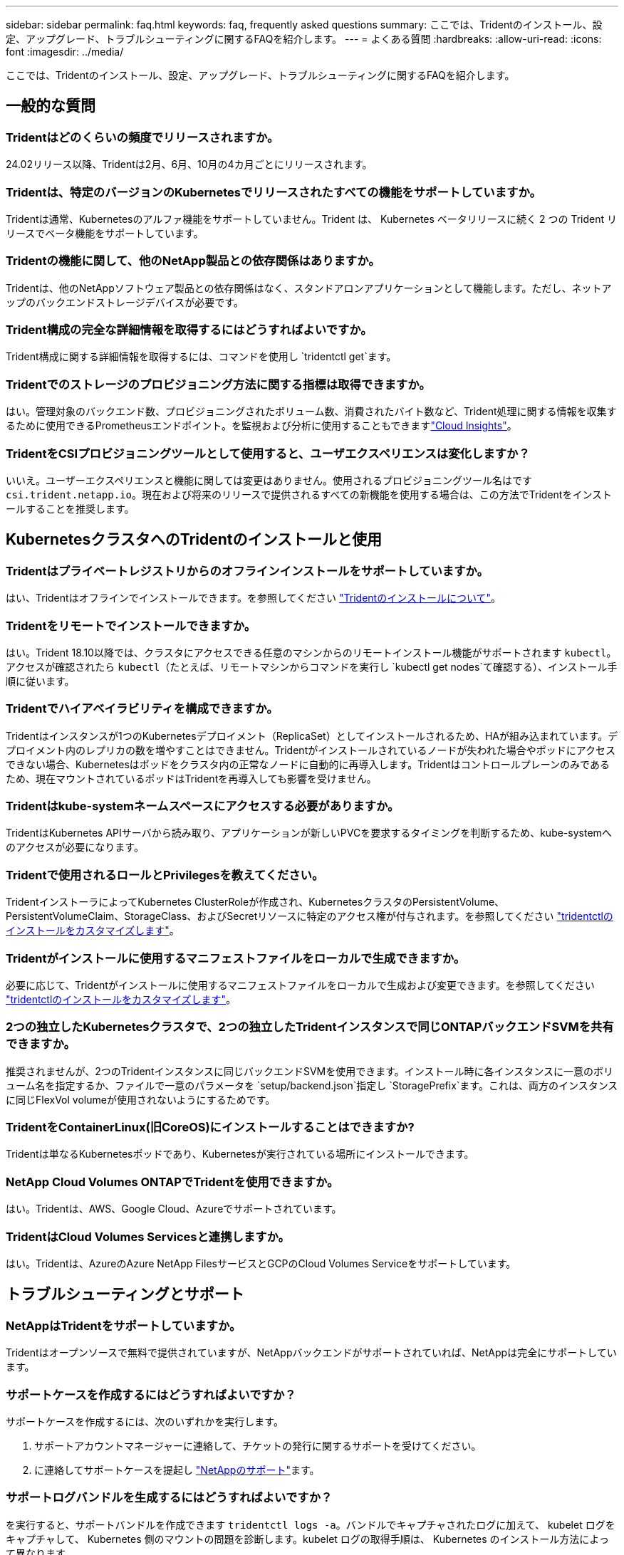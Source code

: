 ---
sidebar: sidebar 
permalink: faq.html 
keywords: faq, frequently asked questions 
summary: ここでは、Tridentのインストール、設定、アップグレード、トラブルシューティングに関するFAQを紹介します。 
---
= よくある質問
:hardbreaks:
:allow-uri-read: 
:icons: font
:imagesdir: ../media/


[role="lead"]
ここでは、Tridentのインストール、設定、アップグレード、トラブルシューティングに関するFAQを紹介します。



== 一般的な質問



=== Tridentはどのくらいの頻度でリリースされますか。

24.02リリース以降、Tridentは2月、6月、10月の4カ月ごとにリリースされます。



=== Tridentは、特定のバージョンのKubernetesでリリースされたすべての機能をサポートしていますか。

Tridentは通常、Kubernetesのアルファ機能をサポートしていません。Trident は、 Kubernetes ベータリリースに続く 2 つの Trident リリースでベータ機能をサポートしています。



=== Tridentの機能に関して、他のNetApp製品との依存関係はありますか。

Tridentは、他のNetAppソフトウェア製品との依存関係はなく、スタンドアロンアプリケーションとして機能します。ただし、ネットアップのバックエンドストレージデバイスが必要です。



=== Trident構成の完全な詳細情報を取得するにはどうすればよいですか。

Trident構成に関する詳細情報を取得するには、コマンドを使用し `tridentctl get`ます。



=== Tridentでのストレージのプロビジョニング方法に関する指標は取得できますか。

はい。管理対象のバックエンド数、プロビジョニングされたボリューム数、消費されたバイト数など、Trident処理に関する情報を収集するために使用できるPrometheusエンドポイント。を監視および分析に使用することもできますlink:https://docs.netapp.com/us-en/cloudinsights/["Cloud Insights"^]。



=== TridentをCSIプロビジョニングツールとして使用すると、ユーザエクスペリエンスは変化しますか？

いいえ。ユーザーエクスペリエンスと機能に関しては変更はありません。使用されるプロビジョニングツール名はです `csi.trident.netapp.io`。現在および将来のリリースで提供されるすべての新機能を使用する場合は、この方法でTridentをインストールすることを推奨します。



== KubernetesクラスタへのTridentのインストールと使用



=== Tridentはプライベートレジストリからのオフラインインストールをサポートしていますか。

はい、Tridentはオフラインでインストールできます。を参照してください link:../trident-get-started/kubernetes-deploy.html["Tridentのインストールについて"^]。



=== Tridentをリモートでインストールできますか。

はい。Trident 18.10以降では、クラスタにアクセスできる任意のマシンからのリモートインストール機能がサポートされます `kubectl`。アクセスが確認されたら `kubectl`（たとえば、リモートマシンからコマンドを実行し `kubectl get nodes`て確認する）、インストール手順に従います。



=== Tridentでハイアベイラビリティを構成できますか。

Tridentはインスタンスが1つのKubernetesデプロイメント（ReplicaSet）としてインストールされるため、HAが組み込まれています。デプロイメント内のレプリカの数を増やすことはできません。Tridentがインストールされているノードが失われた場合やポッドにアクセスできない場合、Kubernetesはポッドをクラスタ内の正常なノードに自動的に再導入します。Tridentはコントロールプレーンのみであるため、現在マウントされているポッドはTridentを再導入しても影響を受けません。



=== Tridentはkube-systemネームスペースにアクセスする必要がありますか。

TridentはKubernetes APIサーバから読み取り、アプリケーションが新しいPVCを要求するタイミングを判断するため、kube-systemへのアクセスが必要になります。



=== Tridentで使用されるロールとPrivilegesを教えてください。

TridentインストーラによってKubernetes ClusterRoleが作成され、KubernetesクラスタのPersistentVolume、PersistentVolumeClaim、StorageClass、およびSecretリソースに特定のアクセス権が付与されます。を参照してください link:../trident-get-started/kubernetes-customize-deploy-tridentctl.html["tridentctlのインストールをカスタマイズします"^]。



=== Tridentがインストールに使用するマニフェストファイルをローカルで生成できますか。

必要に応じて、Tridentがインストールに使用するマニフェストファイルをローカルで生成および変更できます。を参照してください link:trident-get-started/kubernetes-customize-deploy-tridentctl.html["tridentctlのインストールをカスタマイズします"^]。



=== 2つの独立したKubernetesクラスタで、2つの独立したTridentインスタンスで同じONTAPバックエンドSVMを共有できますか。

推奨されませんが、2つのTridentインスタンスに同じバックエンドSVMを使用できます。インストール時に各インスタンスに一意のボリューム名を指定するか、ファイルで一意のパラメータを `setup/backend.json`指定し `StoragePrefix`ます。これは、両方のインスタンスに同じFlexVol volumeが使用されないようにするためです。



=== TridentをContainerLinux(旧CoreOS)にインストールすることはできますか?

Tridentは単なるKubernetesポッドであり、Kubernetesが実行されている場所にインストールできます。



=== NetApp Cloud Volumes ONTAPでTridentを使用できますか。

はい。Tridentは、AWS、Google Cloud、Azureでサポートされています。



=== TridentはCloud Volumes Servicesと連携しますか。

はい。Tridentは、AzureのAzure NetApp FilesサービスとGCPのCloud Volumes Serviceをサポートしています。



== トラブルシューティングとサポート



=== NetAppはTridentをサポートしていますか。

Tridentはオープンソースで無料で提供されていますが、NetAppバックエンドがサポートされていれば、NetAppは完全にサポートしています。



=== サポートケースを作成するにはどうすればよいですか？

サポートケースを作成するには、次のいずれかを実行します。

. サポートアカウントマネージャーに連絡して、チケットの発行に関するサポートを受けてください。
. に連絡してサポートケースを提起し https://www.netapp.com/company/contact-us/support/["NetAppのサポート"^]ます。




=== サポートログバンドルを生成するにはどうすればよいですか？

を実行すると、サポートバンドルを作成できます `tridentctl logs -a`。バンドルでキャプチャされたログに加えて、 kubelet ログをキャプチャして、 Kubernetes 側のマウントの問題を診断します。kubelet ログの取得手順は、 Kubernetes のインストール方法によって異なります。



=== 新しい機能のリクエストを発行する必要がある場合は、どうすればよいですか。

問題を作成し https://github.com/NetApp/trident["Trident Github の利用"^]、問題の件名と説明に*RFE*を記載します。



=== 不具合を発生させる場所

で問題を作成し https://github.com/NetApp/trident["Trident Github の利用"^]ます。問題に関連する必要なすべての情報とログを記録しておいてください。



=== Tridentに関する簡単な質問があり、説明が必要な場合はどうなりますか？コミュニティやフォーラムはありますか？

ご質問、問題、ご要望がございましたら、TridentまたはGitHubからお問い合わせlink:https://discord.gg/NetApp["チャネルを外します"^]ください。



=== ストレージシステムのパスワードが変更され、Tridentが機能しなくなりました。どうすれば回復できますか？

バックエンドのパスワードをで更新し `tridentctl update backend myBackend -f </path/to_new_backend.json> -n trident`ます。この例では、をバックエンド名と ``/path/to_new_backend.json`正しいファイルへのパスに `backend.json`置き換えます `myBackend`。



=== TridentでKubernetesノードが見つかりません。この問題を解決するにはどうすればよいですか

TridentがKubernetesノードを検出できない可能性があるシナリオは2つあります。Kubernetes または DNS 問題内のネットワーク問題が原因の場合もあります。各 Kubernetes ノードで実行される Trident ノードのデデーモンが Trident コントローラと通信し、 Trident にノードを登録できる必要があります。この問題は、Tridentのインストール後にネットワークの変更が発生した場合、クラスタに追加された新しいKubernetesノードでのみ発生します。



=== Trident ポッドが破損すると、データは失われますか？

Trident ポッドが削除されても、データは失われません。TridentのメタデータはCRDオブジェクトに格納されます。Trident によってプロビジョニングされた PVS はすべて正常に機能します。



== Tridentのアップグレード



=== 古いバージョンから新しいバージョンに直接アップグレードできますか（いくつかのバージョンはスキップします）？

NetAppでは、Tridentをあるメジャーリリースから次のメジャーリリースにアップグレードできます。バージョン 18.xx から 19.xx 、 19.xx から 20.xx にアップグレードできます。本番環境の導入前に、ラボでアップグレードをテストする必要があります。



=== Trident を以前のリリースにダウングレードできますか。

アップグレード、依存関係の問題、またはアップグレードの失敗または不完全な実行後に見つかったバグの修正が必要な場合は、そのバージョンに固有の手順を使用して以前のバージョンを再インストールする必要がありますlink:trident-managing-k8s/uninstall-trident.html["Tridentのアンインストール"]。これは、以前のバージョンにダウングレードするための唯一の推奨方法です。



== バックエンドとボリュームを管理



=== ONTAPバックエンド定義ファイルに管理LIFとデータLIFの両方を定義する必要がありますか。

管理LIFは必須です。DataLIFの種類：

* ONTAP SAN：iSCSIには指定しないでください。Tridentは、を使用してlink:https://docs.netapp.com/us-en/ontap/san-admin/selective-lun-map-concept.html["ONTAP の選択的LUNマップ"^]、マルチパスセッションの確立に必要なiSCI LIFを検出します。が明示的に定義されている場合は、警告が生成され `dataLIF`ます。詳細については、を参照してください link:trident-use/ontap-san-examples.html["ONTAP SANの設定オプションと例"] 。
* ONTAP NAS：NetAppでは指定を推奨しています `dataLIF`。指定しない場合、TridentはSVMからデータLIFをフェッチします。NFSのマウント処理に使用するFully Qualified Domain Name（FQDN；完全修飾ドメイン名）を指定すると、ラウンドロビンDNSを作成して複数のデータLIF間で負荷を分散できます。詳細は、を参照してください。link:trident-use/ontap-nas-examples.html["ONTAP NASの設定オプションと例"]




=== TridentはONTAPバックエンド用にCHAPを構成できますか。

はい。Tridentは、ONTAPバックエンドに対して双方向CHAPをサポートしています。これには、バックエンド構成での設定が必要です `useCHAP=true`。



=== Tridentを使用してエクスポートポリシーを管理するにはどうすればよいですか。

Tridentでは、バージョン20.04以降でエクスポートポリシーを動的に作成および管理できます。これにより、ストレージ管理者はバックエンド構成に 1 つ以上の CIDR ブロックを指定でき、 Trident では、その範囲に含まれるノード IP を作成したエクスポートポリシーに追加できます。このようにして、Tridentは、所定のCIDR内にIPを持つノードのルールの追加と削除を自動的に管理します。



=== 管理LIFとデータLIFにIPv6アドレスを使用できますか。

Tridentは次のIPv6アドレスの定義をサポートします

* `managementLIF`また `dataLIF`、ONTAP NASバックエンドにも対応しています。
* `managementLIF`ONTAP SANバックエンドの場合。ONTAP SANバックエンドでは指定できません `dataLIF`。


TridentをIPv6で機能させるには、フラグ（インストール用 `tridentctl`）、（Tridentオペレータ用）、 `IPv6`または（Helmインストール用） `tridentTPv6`を使用してインストールする必要があります `--use-ipv6`。



=== バックエンドの管理 LIF を更新できますか。

はい、コマンドを使用してバックエンドの管理LIFを更新できます `tridentctl update backend`。



=== バックエンドのDataLIFを更新できますか。

DataLIFの更新は、および `ontap-nas-economy`でのみ実行できます `ontap-nas`。



=== Trident for Kubernetesで複数のバックエンドを作成できますか。

Tridentは、同じドライバでも異なるドライバでも、多数のバックエンドを同時にサポートできます。



=== Tridentはバックエンドクレデンシャルをどのように保存しますか。

Tridentは、バックエンドクレデンシャルをKubernetesシークレットとして保存します。



=== Tridentはどのようにして特定のバックエンドを選択しますか。

バックエンド属性を使用してクラスに適したプールを自動的に選択できない場合は `storagePools`、および `additionalStoragePools`パラメータを使用して特定のプールセットを選択します。



=== Tridentが特定のバックエンドからプロビジョニングされないようにするにはどうすればよいですか。

パラメータを `excludeStoragePools`使用して、Tridentがプロビジョニングに使用する一連のプールをフィルタリングし、に一致するプールをすべて削除します。



=== 同じ種類のバックエンドが複数ある場合、Tridentはどのようにして使用するバックエンドを選択しますか。

同じタイプの設定済みバックエンドが複数ある場合、Tridentはおよび `PersistentVolumeClaim`のパラメータに基づいて適切なバックエンドを選択します `StorageClass`。たとえば、ONTAP - NASドライバのバックエンドが複数ある場合、Tridentは、およびの `PersistentVolumeClaim`パラメータを照合し、および `PersistentVolumeClaim`に記載されている要件を提供できるバックエンドを `StorageClass`照合し `StorageClass`ます。要求に一致するバックエンドが複数ある場合、Tridentはそのうちの1つをランダムに選択します。



=== TridentはElement / SolidFireで双方向CHAPをサポートしていますか。

はい。



=== Tridentでは、どのようにしてONTAPボリュームにqtreeを導入しますか。1 つのボリュームに配置できる qtree の数はいくつですか。

 `ontap-nas-economy`ドライバは、同じFlexVol volumeに最大200個のqtree（50~300の間で設定可能）、クラスタノードあたり100,000個、クラスタあたり2.4M個のqtreeを作成します。エコノミードライバによって処理される新しいを入力すると、 `PersistentVolumeClaim`新しいqtreeに対応できるFlexVol volumeがすでに存在するかどうかが確認されます。qtreeに対応するFlexVol volumeが存在しない場合は、新しいFlexVol volumeが作成されます。



=== ONTAP NAS でプロビジョニングされたボリュームに UNIX アクセス権を設定するにはどうすればよいですか。

Tridentによってプロビジョニングされるボリュームに対してUNIX権限を設定するには、バックエンド定義ファイルにパラメータを設定します。



=== ボリュームをプロビジョニングする際に、明示的な ONTAP NFS マウントオプションを設定するにはどうすればよいですか。

Tridentでは、Kubernetesではデフォルトでマウントオプションがどの値にも設定されません。Kubernetesストレージクラスでマウントオプションを指定するには、次の例を参照してlink:https://github.com/NetApp/trident/blob/master/trident-installer/sample-input/storage-class-samples/storage-class-ontapnas-k8s1.8-mountoptions.yaml["ここをクリック"^]ください。



=== プロビジョニングしたボリュームを特定のエクスポートポリシーに設定するにはどうすればよいですか？

適切なホストにボリュームへのアクセスを許可するには、バックエンド定義ファイルで設定されているパラメータを使用し `exportPolicy`ます。



=== ONTAPを使用したTridentによるボリューム暗号化の設定方法を教えてください。

Trident によってプロビジョニングされたボリュームで暗号化を設定するには、バックエンド定義ファイルの暗号化パラメータを使用します。詳細については、以下を参照してください。link:trident-reco/security-reco.html#use-trident-with-nve-and-nae["TridentとNVEおよびNAEとの連携"]



=== Tridentを使用してONTAPのQoSを実装する最良の方法はどれですか。

ONTAPのQoSを実装するために使用し `StorageClasses`ます。



=== Tridentでシンプロビジョニングまたはシックプロビジョニングを指定するにはどうすればよいですか。

ONTAP ドライバは、シンプロビジョニングまたはシックプロビジョニングをサポートします。ONTAP ドライバはデフォルトでシンプロビジョニングに設定されています。シックプロビジョニングが必要な場合は、バックエンド定義ファイルまたはを設定する必要があります `StorageClass`。両方が設定されている場合は、が `StorageClass`優先されます。ONTAP で次の項目を設定します。

. で `StorageClass`、属性をthickに設定し `provisioningType`ます。
. バックエンド定義ファイルで、をvolumeに設定してシックボリュームを有効にします `backend spaceReserve parameter`。




=== 誤って PVC を削除した場合でも、使用中のボリュームが削除されないようにするにはどうすればよいですか。

Kubernetes では、バージョン 1.10 以降、 PVC 保護が自動的に有効になります。



=== Tridentで作成されたNFS PVCを拡張できますか。

はい。Tridentによって作成されたPVCを拡張できます。ボリュームの自動拡張は ONTAP の機能であり、 Trident には適用されません。



=== ボリュームが SnapMirror データ保護（ DP ）モードまたはオフラインモードの間にインポートできますか。

外部ボリュームが DP モードになっているかオフラインになっている場合、ボリュームのインポートは失敗します。次のエラーメッセージが表示されます。

[listing]
----
Error: could not import volume: volume import failed to get size of volume: volume <name> was not found (400 Bad Request) command terminated with exit code 1.
Make sure to remove the DP mode or put the volume online before importing the volume.
----


=== リソースクォータをネットアップクラスタに変換する方法

Kubernetes ストレージリソースクォータは、ネットアップストレージの容量があるかぎり機能します。容量不足が原因でNetAppストレージがKubernetesクォータ設定に対応できない場合、Tridentはプロビジョニングを試行しますがエラーが発生します。



=== Tridentを使用してボリュームSnapshotを作成できますか。

はい。Tridentでは、オンデマンドのボリュームSnapshotとSnapshotからの永続的ボリュームの作成がサポートされています。スナップショットからPVSを作成するには、フィーチャーゲートが有効になっていることを確認し `VolumeSnapshotDataSource`ます。



=== Tridentボリュームスナップショットをサポートするドライバを教えてください。

現時点では `ontap-nas`、、 `ontap-nas-flexgroup` `ontap-san`、 `ontap-san-economy` `solidfire-san`、、 `gcp-cvs`、および `azure-netapp-files`バックエンドドライバ。



=== TridentでONTAPを使用してプロビジョニングされたボリュームのSnapshotバックアップを作成する方法を教えてください。

これは、、 `ontap-san`、および `ontap-nas-flexgroup`ドライバで使用でき `ontap-nas`ます。ドライバの `ontap-san-economy`をFlexVolレベルで指定することもできます `snapshotPolicy`。

これはドライバでも使用できますが、qtreeレベルではなく、FlexVol volumeレベルで使用でき `ontap-nas-economy`ます。TridentでプロビジョニングされたボリュームのSnapshotを作成できるようにするには、backendパラメータオプションを、ONTAPバックエンドで定義されている目的のSnapshotポリシーに設定し `snapshotPolicy`ます。ストレージコントローラで作成されたSnapshotは、Tridentでは認識されません。



=== TridentでプロビジョニングされたボリュームにSnapshotリザーブの割合を設定できますか。

はい。バックエンド定義ファイルで属性を設定することで、Tridentを使用してSnapshotコピーを格納するために特定の割合のディスクスペースをリザーブできます `snapshotReserve`。を設定し、 `snapshotReserve`バックエンド定義ファイルでスナップショット予約の割合が設定されている場合は `snapshotPolicy`、バックエンドファイルで指定されている割合に従って設定され `snapshotReserve`ます。パーセンテージ番号が指定されていない場合 `snapshotReserve`、ONTAPはデフォルトでスナップショット予約のパーセンテージを5とします。この `snapshotPolicy`オプションをnoneに設定すると、Snapshotリザーブの割合は0に設定されます。



=== ボリュームの Snapshot ディレクトリに直接アクセスしてファイルをコピーできますか。

はい。Tridentによってプロビジョニングされるボリューム上のsnapshotディレクトリには、バックエンド定義ファイルでパラメータを設定することでアクセスできます `snapshotDir`。



=== Tridentを使用してボリューム用にSnapMirrorを設定できますか。

現時点では、 SnapMirror は ONTAP CLI または OnCommand System Manager を使用して外部に設定する必要があります。



=== 永続ボリュームを特定の ONTAP Snapshot にリストアするにはどうすればよいですか？

ボリュームを ONTAP Snapshot にリストアするには、次の手順を実行します。

. 永続ボリュームを使用しているアプリケーションポッドを休止します。
. ONTAP CLI または OnCommand システムマネージャを使用して、必要な Snapshot にリバートします。
. アプリケーションポッドを再起動します。




=== Tridentは、負荷共有ミラーが設定されているSVMでボリュームをプロビジョニングできますか。

負荷共有ミラーは、NFS経由でデータを提供するSVMのルートボリューム用に作成できます。ONTAP は、Tridentによって作成されたボリュームの負荷共有ミラーを自動的に更新します。ボリュームのマウントが遅延する可能性があります。Tridentを使用して複数のボリュームを作成する場合、ボリュームをプロビジョニングする方法は、負荷共有ミラーを更新するONTAP によって異なります。



=== お客様 / テナントごとにストレージクラスの使用状況を分離するにはどうすればよいですか。

Kubernetes では、ネームスペース内のストレージクラスは使用できません。ただし、 Kubernetes を使用すると、ネームスペースごとにストレージリソースクォータを使用することで、ネームスペースごとに特定のストレージクラスの使用量を制限できます。特定のストレージへのネームスペースアクセスを拒否するには、そのストレージクラスのリソースクォータを 0 に設定します。
